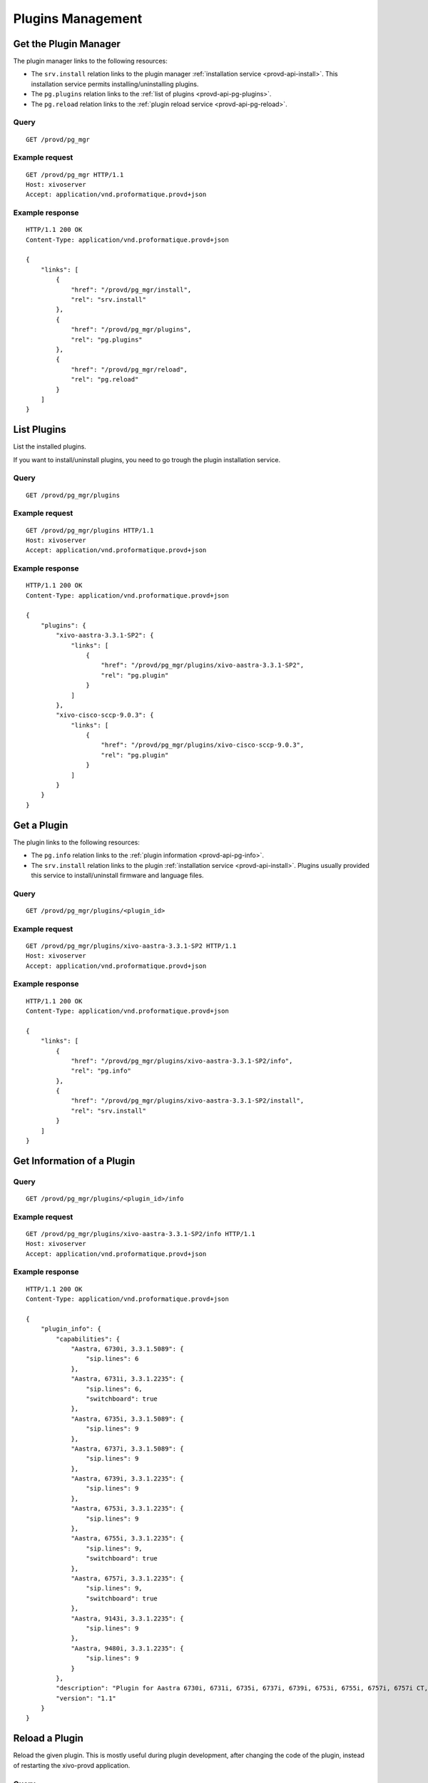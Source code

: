 ******************
Plugins Management
******************

.. _provd-api-pg-mgr:

Get the Plugin Manager
======================

The plugin manager links to the following resources:

* The ``srv.install`` relation links to the plugin manager :ref:`installation service
  <provd-api-install>`. This installation service permits installing/uninstalling plugins.
* The ``pg.plugins`` relation links to the :ref:`list of plugins <provd-api-pg-plugins>`.
* The ``pg.reload`` relation links to the :ref:`plugin reload service <provd-api-pg-reload>`.


Query
-----

::

   GET /provd/pg_mgr


Example request
---------------

::

   GET /provd/pg_mgr HTTP/1.1
   Host: xivoserver
   Accept: application/vnd.proformatique.provd+json


Example response
----------------

::

   HTTP/1.1 200 OK
   Content-Type: application/vnd.proformatique.provd+json

   {
       "links": [
           {
               "href": "/provd/pg_mgr/install",
               "rel": "srv.install"
           },
           {
               "href": "/provd/pg_mgr/plugins",
               "rel": "pg.plugins"
           },
           {
               "href": "/provd/pg_mgr/reload",
               "rel": "pg.reload"
           }
       ]
   }


.. _provd-api-pg-plugins:

List Plugins
============

List the installed plugins.

If you want to install/uninstall plugins, you need to go trough the plugin installation service.


Query
-----

::

   GET /provd/pg_mgr/plugins


Example request
---------------

::

   GET /provd/pg_mgr/plugins HTTP/1.1
   Host: xivoserver
   Accept: application/vnd.proformatique.provd+json


Example response
----------------

::

   HTTP/1.1 200 OK
   Content-Type: application/vnd.proformatique.provd+json

   {
       "plugins": {
           "xivo-aastra-3.3.1-SP2": {
               "links": [
                   {
                       "href": "/provd/pg_mgr/plugins/xivo-aastra-3.3.1-SP2",
                       "rel": "pg.plugin"
                   }
               ]
           },
           "xivo-cisco-sccp-9.0.3": {
               "links": [
                   {
                       "href": "/provd/pg_mgr/plugins/xivo-cisco-sccp-9.0.3",
                       "rel": "pg.plugin"
                   }
               ]
           }
       }
   }


Get a Plugin
============

The plugin links to the following resources:

* The ``pg.info`` relation links to the :ref:`plugin information <provd-api-pg-info>`.
* The ``srv.install`` relation links to the plugin :ref:`installation service <provd-api-install>`.
  Plugins usually provided this service to install/uninstall firmware and language files.


Query
-----

::

   GET /provd/pg_mgr/plugins/<plugin_id>


Example request
---------------

::

   GET /provd/pg_mgr/plugins/xivo-aastra-3.3.1-SP2 HTTP/1.1
   Host: xivoserver
   Accept: application/vnd.proformatique.provd+json


Example response
----------------

::

   HTTP/1.1 200 OK
   Content-Type: application/vnd.proformatique.provd+json

   {
       "links": [
           {
               "href": "/provd/pg_mgr/plugins/xivo-aastra-3.3.1-SP2/info",
               "rel": "pg.info"
           },
           {
               "href": "/provd/pg_mgr/plugins/xivo-aastra-3.3.1-SP2/install",
               "rel": "srv.install"
           }
       ]
   }


.. _provd-api-pg-info:

Get Information of a Plugin
===========================

Query
-----

::

   GET /provd/pg_mgr/plugins/<plugin_id>/info


Example request
---------------

::

   GET /provd/pg_mgr/plugins/xivo-aastra-3.3.1-SP2/info HTTP/1.1
   Host: xivoserver
   Accept: application/vnd.proformatique.provd+json


Example response
----------------

::

   HTTP/1.1 200 OK
   Content-Type: application/vnd.proformatique.provd+json

   {
       "plugin_info": {
           "capabilities": {
               "Aastra, 6730i, 3.3.1.5089": {
                   "sip.lines": 6
               },
               "Aastra, 6731i, 3.3.1.2235": {
                   "sip.lines": 6,
                   "switchboard": true
               },
               "Aastra, 6735i, 3.3.1.5089": {
                   "sip.lines": 9
               },
               "Aastra, 6737i, 3.3.1.5089": {
                   "sip.lines": 9
               },
               "Aastra, 6739i, 3.3.1.2235": {
                   "sip.lines": 9
               },
               "Aastra, 6753i, 3.3.1.2235": {
                   "sip.lines": 9
               },
               "Aastra, 6755i, 3.3.1.2235": {
                   "sip.lines": 9,
                   "switchboard": true
               },
               "Aastra, 6757i, 3.3.1.2235": {
                   "sip.lines": 9,
                   "switchboard": true
               },
               "Aastra, 9143i, 3.3.1.2235": {
                   "sip.lines": 9
               },
               "Aastra, 9480i, 3.3.1.2235": {
                   "sip.lines": 9
               }
           },
           "description": "Plugin for Aastra 6730i, 6731i, 6735i, 6737i, 6739i, 6753i, 6755i, 6757i, 6757i CT, 9143i, 9480i, 9480i CT in version 3.3.1 SP2.",
           "version": "1.1"
       }
   }


.. _provd-api-pg-reload:

Reload a Plugin
===============

Reload the given plugin. This is mostly useful during plugin development, after changing the code of
the plugin, instead of restarting the xivo-provd application.


Query
-----

::

   POST /provd/pg_mgr/reload


Example request
---------------

::

   POST /provd/pg_mgr/reload HTTP/1.1
   Host: xivoserver
   Content-Type: application/vnd.proformatique.provd+json

   {
       "id": "xivo-aastra-3.3.1-SP2"
   }


Example response
----------------

::

   HTTP/1.1 204 No Content

